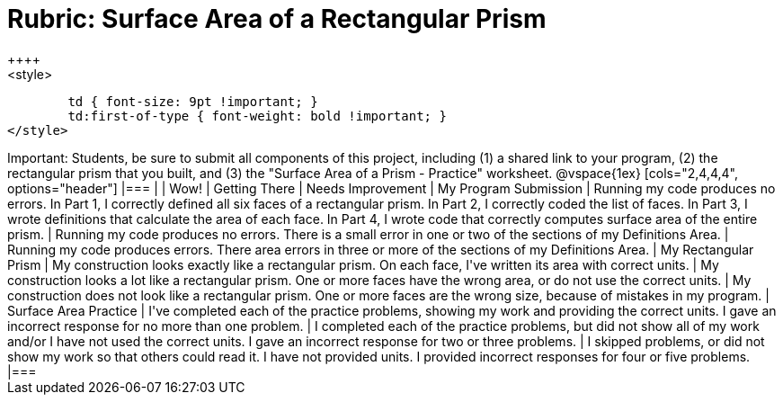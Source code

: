 [.landscape]
= Rubric: Surface Area of a Rectangular Prism
++++
<style>
	td { font-size: 9pt !important; }
	td:first-of-type { font-weight: bold !important; }
</style>
++++

Important: Students, be sure to submit all components of this project, including (1) a shared link to your program, (2) the rectangular prism that you built, and (3) the "Surface Area of a Prism - Practice" worksheet.


@vspace{1ex}

[cols="2,4,4,4", options="header"]
|===
|
| Wow!
| Getting There
| Needs Improvement


| My Program Submission
| Running my code produces no errors. In Part 1, I correctly defined all six faces of a rectangular prism. In Part 2, I correctly coded the list of faces. In Part 3, I wrote definitions that calculate the area of each face. In Part 4, I wrote code that correctly computes surface area of the entire prism.
| Running my code produces no errors. There is a small error in one or two of the sections of my Definitions Area.
| Running my code produces errors. There area errors in three or more of the sections of my Definitions Area.


| My Rectangular Prism
| My construction looks exactly like a rectangular prism. On each face, I've written its area with correct units.
| My construction looks a lot like a rectangular prism. One or more faces have the wrong area, or do not use the correct units.
| My construction does not look like a rectangular prism. One or more faces are the wrong size, because of mistakes in my program.


| Surface Area Practice

| I've completed each of the practice problems, showing my work and providing the correct units. I gave an incorrect response for no more than one problem.
| I completed each of the practice problems, but did not show all of my work and/or I have not used the correct units. I gave an incorrect response for two or three problems.
| I skipped problems, or did not show my work so that others could read it. I have not provided units. I provided incorrect responses for four or five problems.

|===


